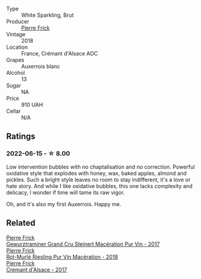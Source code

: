 #+attr_html: :class wine-main-image
[[file:/images/c7/e19cc8-0f99-46b2-9f84-5375c933b593/2022-06-16-08-44-58-3FAC1BB4-C275-4F3D-8D6F-FB4E7AE3B4F4-1-105-c.webp]]

- Type :: White Sparkling, Brut
- Producer :: [[barberry:/producers/a08a3633-1cd9-4f41-b1df-b17db6d5eb9b][Pierre Frick]]
- Vintage :: 2018
- Location :: France, Crémant d'Alsace AOC
- Grapes :: Auxerrois blanc
- Alcohol :: 13
- Sugar :: NA
- Price :: 910 UAH
- Cellar :: N/A

** Ratings

*** 2022-06-15 - ☆ 8.00

Low intervention bubbles with no chaptalisation and no correction. Powerful oxidative style that explodes with honey, wax, baked apples, almond and pickles. Such a bright style leaves no room to stay indifferent, it's a love or hate story. And while I like oxidative bubbles, this one lacks complexity and delicacy, I wonder if time will tame its raw vigor.

Oh, and it's also my first Auxerrois. Happy me.

** Related

#+begin_export html
<div class="flex-container">
  <a class="flex-item flex-item-left" href="/wines/4b64ac23-a856-4589-bfa2-ea6d06348f5c.html">
    <section class="h text-small text-lighter">Pierre Frick</section>
    <section class="h text-bolder">Gewurztraminer Grand Cru Steinert Macération Pur Vin - 2017</section>
  </a>

  <a class="flex-item flex-item-right" href="/wines/582c897e-478e-4853-8f7f-1cfbe777758d.html">
    <section class="h text-small text-lighter">Pierre Frick</section>
    <section class="h text-bolder">Rot-Murlé Riesling Pur Vin Macération - 2018</section>
  </a>

  <a class="flex-item flex-item-left" href="/wines/6ff8d6e2-d7c2-4ab2-b560-207caa4b3956.html">
    <section class="h text-small text-lighter">Pierre Frick</section>
    <section class="h text-bolder">Cremant d'Alsace - 2017</section>
  </a>

</div>
#+end_export
